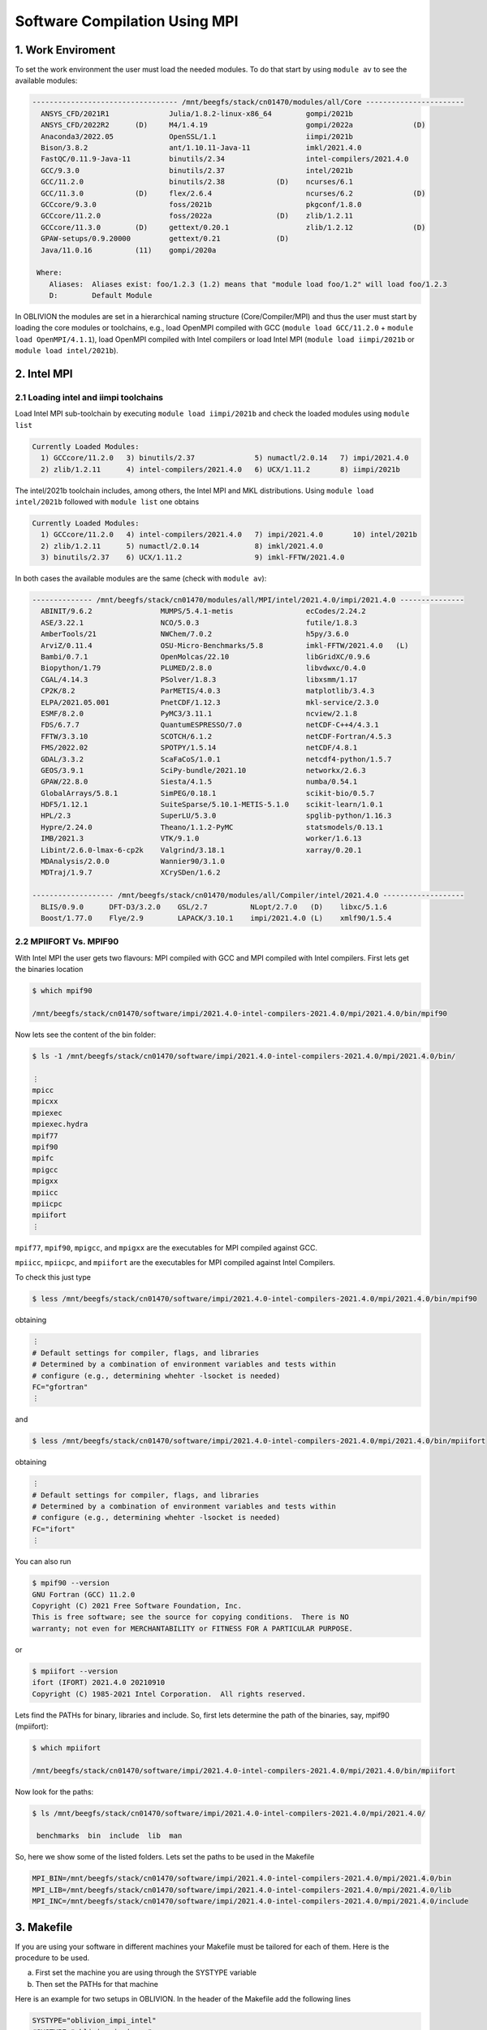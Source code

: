 Software Compilation Using MPI
==============================

1. Work Enviroment
------------------

To set the work environment the user must load the needed modules. To do that start by using ``module av`` to see the available modules:

.. code-block:: julia

  ---------------------------------- /mnt/beegfs/stack/cn01470/modules/all/Core -----------------------
    ANSYS_CFD/2021R1              Julia/1.8.2-linux-x86_64        gompi/2021b                                   
    ANSYS_CFD/2022R2      (D)     M4/1.4.19                       gompi/2022a              (D)                  
    Anaconda3/2022.05             OpenSSL/1.1                     iimpi/2021b                                   
    Bison/3.8.2                   ant/1.10.11-Java-11             imkl/2021.4.0                                 
    FastQC/0.11.9-Java-11         binutils/2.34                   intel-compilers/2021.4.0                      
    GCC/9.3.0                     binutils/2.37                   intel/2021b                                   
    GCC/11.2.0                    binutils/2.38            (D)    ncurses/6.1                                   
    GCC/11.3.0            (D)     flex/2.6.4                      ncurses/6.2              (D)                  
    GCCcore/9.3.0                 foss/2021b                      pkgconf/1.8.0                                 
    GCCcore/11.2.0                foss/2022a               (D)    zlib/1.2.11                                   
    GCCcore/11.3.0        (D)     gettext/0.20.1                  zlib/1.2.12              (D)                  
    GPAW-setups/0.9.20000         gettext/0.21             (D)                                                  
    Java/11.0.16          (11)    gompi/2020a

   Where:
      Aliases:  Aliases exist: foo/1.2.3 (1.2) means that "module load foo/1.2" will load foo/1.2.3         
      D:        Default Module

In OBLIVION the modules are set in a hierarchical naming structure (Core/Compiler/MPI) and thus the user must start by loading the core modules or toolchains, e.g., load OpenMPI compiled with GCC (``module load GCC/11.2.0`` + ``module load OpenMPI/4.1.1``), load OpenMPI compiled with Intel compilers or load Intel MPI (``module load iimpi/2021b`` or ``module load intel/2021b``).


2. Intel MPI
------------

2.1 Loading intel and iimpi toolchains
~~~~~~~~~~~~~~~~~~~~~~~~~~~~~~~~~~~~~~

Load Intel MPI sub-toolchain by executing ``module load iimpi/2021b`` and check the loaded modules using ``module list``

.. code-block:: julia

  Currently Loaded Modules:
    1) GCCcore/11.2.0   3) binutils/2.37              5) numactl/2.0.14   7) impi/2021.4.0
    2) zlib/1.2.11      4) intel-compilers/2021.4.0   6) UCX/1.11.2       8) iimpi/2021b


The intel/2021b toolchain includes, among others, the Intel MPI and MKL distributions. Using ``module load intel/2021b`` followed with ``module list`` one obtains

.. code-block:: julia
  
  Currently Loaded Modules:
    1) GCCcore/11.2.0   4) intel-compilers/2021.4.0   7) impi/2021.4.0       10) intel/2021b
    2) zlib/1.2.11      5) numactl/2.0.14             8) imkl/2021.4.0
    3) binutils/2.37    6) UCX/1.11.2                 9) imkl-FFTW/2021.4.0

In both cases the available modules are the same (check with ``module av``):

.. code-block:: julia

  -------------- /mnt/beegfs/stack/cn01470/modules/all/MPI/intel/2021.4.0/impi/2021.4.0 ---------------
    ABINIT/9.6.2                MUMPS/5.4.1-metis                 ecCodes/2.24.2
    ASE/3.22.1                  NCO/5.0.3                         futile/1.8.3
    AmberTools/21               NWChem/7.0.2                      h5py/3.6.0
    ArviZ/0.11.4                OSU-Micro-Benchmarks/5.8          imkl-FFTW/2021.4.0   (L)
    Bambi/0.7.1                 OpenMolcas/22.10                  libGridXC/0.9.6
    Biopython/1.79              PLUMED/2.8.0                      libvdwxc/0.4.0
    CGAL/4.14.3                 PSolver/1.8.3                     libxsmm/1.17
    CP2K/8.2                    ParMETIS/4.0.3                    matplotlib/3.4.3
    ELPA/2021.05.001            PnetCDF/1.12.3                    mkl-service/2.3.0
    ESMF/8.2.0                  PyMC3/3.11.1                      ncview/2.1.8
    FDS/6.7.7                   QuantumESPRESSO/7.0               netCDF-C++4/4.3.1
    FFTW/3.3.10                 SCOTCH/6.1.2                      netCDF-Fortran/4.5.3
    FMS/2022.02                 SPOTPY/1.5.14                     netCDF/4.8.1
    GDAL/3.3.2                  ScaFaCoS/1.0.1                    netcdf4-python/1.5.7
    GEOS/3.9.1                  SciPy-bundle/2021.10              networkx/2.6.3
    GPAW/22.8.0                 Siesta/4.1.5                      numba/0.54.1
    GlobalArrays/5.8.1          SimPEG/0.18.1                     scikit-bio/0.5.7
    HDF5/1.12.1                 SuiteSparse/5.10.1-METIS-5.1.0    scikit-learn/1.0.1
    HPL/2.3                     SuperLU/5.3.0                     spglib-python/1.16.3
    Hypre/2.24.0                Theano/1.1.2-PyMC                 statsmodels/0.13.1
    IMB/2021.3                  VTK/9.1.0                         worker/1.6.13
    Libint/2.6.0-lmax-6-cp2k    Valgrind/3.18.1                   xarray/0.20.1
    MDAnalysis/2.0.0            Wannier90/3.1.0
    MDTraj/1.9.7                XCrySDen/1.6.2

  ------------------- /mnt/beegfs/stack/cn01470/modules/all/Compiler/intel/2021.4.0 -------------------
    BLIS/0.9.0      DFT-D3/3.2.0    GSL/2.7          NLopt/2.7.0   (D)    libxc/5.1.6
    Boost/1.77.0    Flye/2.9        LAPACK/3.10.1    impi/2021.4.0 (L)    xmlf90/1.5.4


2.2 MPIIFORT Vs. MPIF90
~~~~~~~~~~~~~~~~~~~~~~~

With Intel MPI the user gets two flavours: MPI compiled with GCC and MPI compiled with Intel compilers. First lets get the binaries location

.. code-block:: julia

  $ which mpif90

  /mnt/beegfs/stack/cn01470/software/impi/2021.4.0-intel-compilers-2021.4.0/mpi/2021.4.0/bin/mpif90
  
Now lets see the content of the bin folder:

.. code-block:: julia

   $ ls -1 /mnt/beegfs/stack/cn01470/software/impi/2021.4.0-intel-compilers-2021.4.0/mpi/2021.4.0/bin/
  
   ⋮  
   mpicc
   mpicxx
   mpiexec
   mpiexec.hydra
   mpif77
   mpif90
   mpifc
   mpigcc
   mpigxx
   mpiicc
   mpiicpc
   mpiifort
   ⋮ 

``mpif77``, ``mpif90``, ``mpigcc``, and ``mpigxx`` are the executables for MPI compiled against GCC.

``mpiicc``, ``mpiicpc``, and ``mpiifort`` are the executables for MPI compiled against Intel Compilers.

To check this just type

.. code-block:: julia

  $ less /mnt/beegfs/stack/cn01470/software/impi/2021.4.0-intel-compilers-2021.4.0/mpi/2021.4.0/bin/mpif90

obtaining

.. code-block:: julia

  ⋮ 
  # Default settings for compiler, flags, and libraries
  # Determined by a combination of environment variables and tests within
  # configure (e.g., determining whehter -lsocket is needed)
  FC="gfortran"
  ⋮
  
and

.. code-block:: julia

  $ less /mnt/beegfs/stack/cn01470/software/impi/2021.4.0-intel-compilers-2021.4.0/mpi/2021.4.0/bin/mpiifort

obtaining

.. code-block:: julia

  ⋮ 
  # Default settings for compiler, flags, and libraries
  # Determined by a combination of environment variables and tests within
  # configure (e.g., determining whehter -lsocket is needed)
  FC="ifort"
  ⋮ 

You can also run

.. code-block:: julia

  $ mpif90 --version
  GNU Fortran (GCC) 11.2.0
  Copyright (C) 2021 Free Software Foundation, Inc.
  This is free software; see the source for copying conditions.  There is NO
  warranty; not even for MERCHANTABILITY or FITNESS FOR A PARTICULAR PURPOSE.

or

.. code-block:: julia

  $ mpiifort --version
  ifort (IFORT) 2021.4.0 20210910
  Copyright (C) 1985-2021 Intel Corporation.  All rights reserved.


Lets find the PATHs for binary, libraries and include. So, first lets determine the path of the binaries, say, mpif90 (mpiifort):

.. code-block:: julia

  $ which mpiifort
  
  /mnt/beegfs/stack/cn01470/software/impi/2021.4.0-intel-compilers-2021.4.0/mpi/2021.4.0/bin/mpiifort
  
Now look for the paths:

.. code-block:: julia

  $ ls /mnt/beegfs/stack/cn01470/software/impi/2021.4.0-intel-compilers-2021.4.0/mpi/2021.4.0/
  
   benchmarks  bin  include  lib  man

So, here we show some of the listed folders. Lets set the paths to be used in the Makefile

.. code-block:: julia

  MPI_BIN=/mnt/beegfs/stack/cn01470/software/impi/2021.4.0-intel-compilers-2021.4.0/mpi/2021.4.0/bin
  MPI_LIB=/mnt/beegfs/stack/cn01470/software/impi/2021.4.0-intel-compilers-2021.4.0/mpi/2021.4.0/lib
  MPI_INC=/mnt/beegfs/stack/cn01470/software/impi/2021.4.0-intel-compilers-2021.4.0/mpi/2021.4.0/include
  
3. Makefile
-----------

If you are using your software in different machines your Makefile must be tailored for each of them. Here is the procedure to be used.

a) First set the machine you are using through the SYSTYPE variable
b) Then set the PATHs for that machine

Here is an example for two setups in OBLIVION. In the header of the Makefile add the following lines

.. code-block:: julia

  SYSTYPE="oblivion_impi_intel"
  #SYSTYPE="oblivion_impi_gcc"
  #SYSTYPE="marenostrum_impi"

  ifeq ($(SYSTYPE),"oblivion_impi_intel")
  SOFTWARE=/mnt/beegfs/stack/cn01470/software
  MPI_VER=/impi/2021.4.0-intel-compilers-2021.4.0/mpi/2021.4.0
  MPI_BIN=${SOFTWARE}/${MPI_VER}/bin
  MPI_LIB=${SOFTWARE}/${MPI_VER}/lib
  MPI_INC=${SOFTWARE}/${MPI_VER}/include
  F90 = mpiifort
  CC  = mpiicc
  endif
  
  ifeq ($(SYSTYPE),"oblivion_impi_gcc")
  SOFTWARE=/mnt/beegfs/stack/cn01470/software
  MPI_VER=/impi/2021.4.0-intel-compilers-2021.4.0/mpi/2021.4.0
  MPI_BIN=${SOFTWARE}/${MPI_VER}/bin
  MPI_LIB=${SOFTWARE}/${MPI_VER}/lib
  MPI_INC=${SOFTWARE}/${MPI_VER}/include
  F90 = mpif90
  CC  = mpicc
  endif
    
Note that three setups are referred in SYSTYPE and oblivion_impi_intel was the chosen one. Now, in the Makefile there are also the OPTS, OBJS, etc....

4. Software Compilation
-----------------------

After adjusting the Makefile execute the following commands:

.. code-block:: julia
   
   make
   
in case your makefile is named ``Makefile`` or

.. code-block:: julia
   
   make -f <Makefile_name>

for a makefile with a different name.
